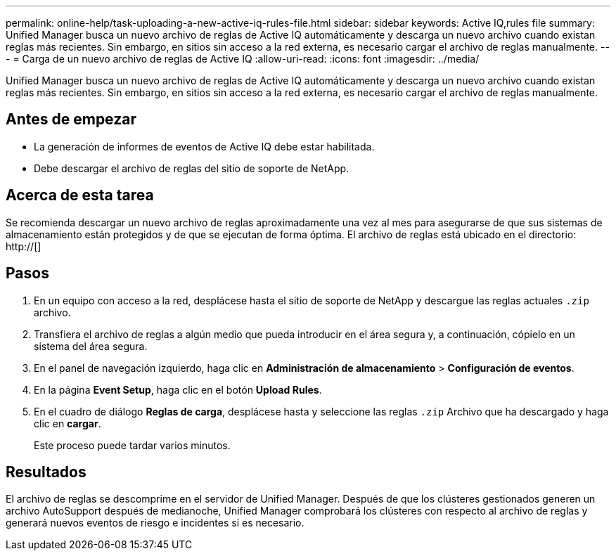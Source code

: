 ---
permalink: online-help/task-uploading-a-new-active-iq-rules-file.html 
sidebar: sidebar 
keywords: Active IQ,rules file 
summary: Unified Manager busca un nuevo archivo de reglas de Active IQ automáticamente y descarga un nuevo archivo cuando existan reglas más recientes. Sin embargo, en sitios sin acceso a la red externa, es necesario cargar el archivo de reglas manualmente. 
---
= Carga de un nuevo archivo de reglas de Active IQ
:allow-uri-read: 
:icons: font
:imagesdir: ../media/


[role="lead"]
Unified Manager busca un nuevo archivo de reglas de Active IQ automáticamente y descarga un nuevo archivo cuando existan reglas más recientes. Sin embargo, en sitios sin acceso a la red externa, es necesario cargar el archivo de reglas manualmente.



== Antes de empezar

* La generación de informes de eventos de Active IQ debe estar habilitada.
* Debe descargar el archivo de reglas del sitio de soporte de NetApp.




== Acerca de esta tarea

Se recomienda descargar un nuevo archivo de reglas aproximadamente una vez al mes para asegurarse de que sus sistemas de almacenamiento están protegidos y de que se ejecutan de forma óptima. El archivo de reglas está ubicado en el directorio: http://[]



== Pasos

. En un equipo con acceso a la red, desplácese hasta el sitio de soporte de NetApp y descargue las reglas actuales `.zip` archivo.
. Transfiera el archivo de reglas a algún medio que pueda introducir en el área segura y, a continuación, cópielo en un sistema del área segura.
. En el panel de navegación izquierdo, haga clic en *Administración de almacenamiento* > *Configuración de eventos*.
. En la página *Event Setup*, haga clic en el botón *Upload Rules*.
. En el cuadro de diálogo *Reglas de carga*, desplácese hasta y seleccione las reglas `.zip` Archivo que ha descargado y haga clic en *cargar*.
+
Este proceso puede tardar varios minutos.





== Resultados

El archivo de reglas se descomprime en el servidor de Unified Manager. Después de que los clústeres gestionados generen un archivo AutoSupport después de medianoche, Unified Manager comprobará los clústeres con respecto al archivo de reglas y generará nuevos eventos de riesgo e incidentes si es necesario.
